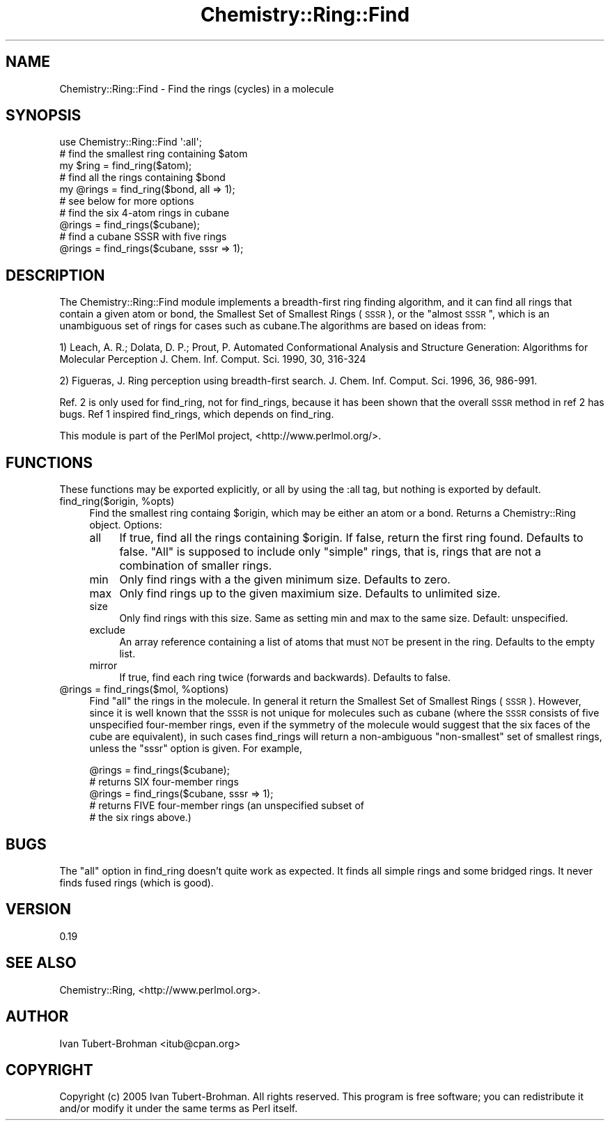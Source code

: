 .\" Automatically generated by Pod::Man 2.16 (Pod::Simple 3.05)
.\"
.\" Standard preamble:
.\" ========================================================================
.de Sh \" Subsection heading
.br
.if t .Sp
.ne 5
.PP
\fB\\$1\fR
.PP
..
.de Sp \" Vertical space (when we can't use .PP)
.if t .sp .5v
.if n .sp
..
.de Vb \" Begin verbatim text
.ft CW
.nf
.ne \\$1
..
.de Ve \" End verbatim text
.ft R
.fi
..
.\" Set up some character translations and predefined strings.  \*(-- will
.\" give an unbreakable dash, \*(PI will give pi, \*(L" will give a left
.\" double quote, and \*(R" will give a right double quote.  \*(C+ will
.\" give a nicer C++.  Capital omega is used to do unbreakable dashes and
.\" therefore won't be available.  \*(C` and \*(C' expand to `' in nroff,
.\" nothing in troff, for use with C<>.
.tr \(*W-
.ds C+ C\v'-.1v'\h'-1p'\s-2+\h'-1p'+\s0\v'.1v'\h'-1p'
.ie n \{\
.    ds -- \(*W-
.    ds PI pi
.    if (\n(.H=4u)&(1m=24u) .ds -- \(*W\h'-12u'\(*W\h'-12u'-\" diablo 10 pitch
.    if (\n(.H=4u)&(1m=20u) .ds -- \(*W\h'-12u'\(*W\h'-8u'-\"  diablo 12 pitch
.    ds L" ""
.    ds R" ""
.    ds C` ""
.    ds C' ""
'br\}
.el\{\
.    ds -- \|\(em\|
.    ds PI \(*p
.    ds L" ``
.    ds R" ''
'br\}
.\"
.\" Escape single quotes in literal strings from groff's Unicode transform.
.ie \n(.g .ds Aq \(aq
.el       .ds Aq '
.\"
.\" If the F register is turned on, we'll generate index entries on stderr for
.\" titles (.TH), headers (.SH), subsections (.Sh), items (.Ip), and index
.\" entries marked with X<> in POD.  Of course, you'll have to process the
.\" output yourself in some meaningful fashion.
.ie \nF \{\
.    de IX
.    tm Index:\\$1\t\\n%\t"\\$2"
..
.    nr % 0
.    rr F
.\}
.el \{\
.    de IX
..
.\}
.\"
.\" Accent mark definitions (@(#)ms.acc 1.5 88/02/08 SMI; from UCB 4.2).
.\" Fear.  Run.  Save yourself.  No user-serviceable parts.
.    \" fudge factors for nroff and troff
.if n \{\
.    ds #H 0
.    ds #V .8m
.    ds #F .3m
.    ds #[ \f1
.    ds #] \fP
.\}
.if t \{\
.    ds #H ((1u-(\\\\n(.fu%2u))*.13m)
.    ds #V .6m
.    ds #F 0
.    ds #[ \&
.    ds #] \&
.\}
.    \" simple accents for nroff and troff
.if n \{\
.    ds ' \&
.    ds ` \&
.    ds ^ \&
.    ds , \&
.    ds ~ ~
.    ds /
.\}
.if t \{\
.    ds ' \\k:\h'-(\\n(.wu*8/10-\*(#H)'\'\h"|\\n:u"
.    ds ` \\k:\h'-(\\n(.wu*8/10-\*(#H)'\`\h'|\\n:u'
.    ds ^ \\k:\h'-(\\n(.wu*10/11-\*(#H)'^\h'|\\n:u'
.    ds , \\k:\h'-(\\n(.wu*8/10)',\h'|\\n:u'
.    ds ~ \\k:\h'-(\\n(.wu-\*(#H-.1m)'~\h'|\\n:u'
.    ds / \\k:\h'-(\\n(.wu*8/10-\*(#H)'\z\(sl\h'|\\n:u'
.\}
.    \" troff and (daisy-wheel) nroff accents
.ds : \\k:\h'-(\\n(.wu*8/10-\*(#H+.1m+\*(#F)'\v'-\*(#V'\z.\h'.2m+\*(#F'.\h'|\\n:u'\v'\*(#V'
.ds 8 \h'\*(#H'\(*b\h'-\*(#H'
.ds o \\k:\h'-(\\n(.wu+\w'\(de'u-\*(#H)/2u'\v'-.3n'\*(#[\z\(de\v'.3n'\h'|\\n:u'\*(#]
.ds d- \h'\*(#H'\(pd\h'-\w'~'u'\v'-.25m'\f2\(hy\fP\v'.25m'\h'-\*(#H'
.ds D- D\\k:\h'-\w'D'u'\v'-.11m'\z\(hy\v'.11m'\h'|\\n:u'
.ds th \*(#[\v'.3m'\s+1I\s-1\v'-.3m'\h'-(\w'I'u*2/3)'\s-1o\s+1\*(#]
.ds Th \*(#[\s+2I\s-2\h'-\w'I'u*3/5'\v'-.3m'o\v'.3m'\*(#]
.ds ae a\h'-(\w'a'u*4/10)'e
.ds Ae A\h'-(\w'A'u*4/10)'E
.    \" corrections for vroff
.if v .ds ~ \\k:\h'-(\\n(.wu*9/10-\*(#H)'\s-2\u~\d\s+2\h'|\\n:u'
.if v .ds ^ \\k:\h'-(\\n(.wu*10/11-\*(#H)'\v'-.4m'^\v'.4m'\h'|\\n:u'
.    \" for low resolution devices (crt and lpr)
.if \n(.H>23 .if \n(.V>19 \
\{\
.    ds : e
.    ds 8 ss
.    ds o a
.    ds d- d\h'-1'\(ga
.    ds D- D\h'-1'\(hy
.    ds th \o'bp'
.    ds Th \o'LP'
.    ds ae ae
.    ds Ae AE
.\}
.rm #[ #] #H #V #F C
.\" ========================================================================
.\"
.IX Title "Chemistry::Ring::Find 3"
.TH Chemistry::Ring::Find 3 "2016-02-11" "perl v5.10.0" "User Contributed Perl Documentation"
.\" For nroff, turn off justification.  Always turn off hyphenation; it makes
.\" way too many mistakes in technical documents.
.if n .ad l
.nh
.SH "NAME"
Chemistry::Ring::Find \- Find the rings (cycles) in a molecule
.SH "SYNOPSIS"
.IX Header "SYNOPSIS"
.Vb 1
\&    use Chemistry::Ring::Find \*(Aq:all\*(Aq;
\&
\&    # find the smallest ring containing $atom
\&    my $ring = find_ring($atom);
\&
\&    # find all the rings containing $bond
\&    my @rings = find_ring($bond, all => 1);
\&
\&    # see below for more options
\&
\&    # find the six 4\-atom rings in cubane
\&    @rings = find_rings($cubane);
\&
\&    # find a cubane SSSR with five rings
\&    @rings = find_rings($cubane, sssr => 1);
.Ve
.SH "DESCRIPTION"
.IX Header "DESCRIPTION"
The Chemistry::Ring::Find module implements a breadth-first ring finding
algorithm, and it can find all rings that contain a given atom or bond, the
Smallest Set of Smallest Rings (\s-1SSSR\s0), or the \*(L"almost \s-1SSSR\s0\*(R", which is an
unambiguous set of rings for cases such as cubane.The algorithms are  based on
ideas from:
.PP
1) Leach, A. R.; Dolata, D. P.; Prout, P. Automated Conformational Analysis and
Structure Generation: Algorithms for Molecular Perception J. Chem. Inf. Comput.
Sci. 1990, 30, 316\-324
.PP
2) Figueras, J. Ring perception using breadth-first search. J. Chem. Inf.
Comput.  Sci. 1996, 36, 986\-991.
.PP
Ref. 2 is only used for find_ring, not for find_rings, because it has been
shown that the overall \s-1SSSR\s0 method in ref 2 has bugs. Ref 1 inspired
find_rings, which depends on find_ring.
.PP
This module is part of the PerlMol project, <http://www.perlmol.org/>.
.SH "FUNCTIONS"
.IX Header "FUNCTIONS"
These functions may be exported explicitly, or all by using the :all tag, but
nothing is exported by default.
.ie n .IP "find_ring($origin, %opts)" 4
.el .IP "find_ring($origin, \f(CW%opts\fR)" 4
.IX Item "find_ring($origin, %opts)"
Find the smallest ring containg \f(CW$origin\fR, which may be either an atom or a bond.
Returns a Chemistry::Ring object. Options:
.RS 4
.IP "all" 4
.IX Item "all"
If true, find all the rings containing \f(CW$origin\fR. If false, return the first ring
found. Defaults to false. \*(L"All\*(R" is supposed to include only \*(L"simple\*(R" rings,
that is, rings that are not a combination of smaller rings.
.IP "min" 4
.IX Item "min"
Only find rings with a the given minimum size. Defaults to zero.
.IP "max" 4
.IX Item "max"
Only find rings up to the given maximium size. Defaults to unlimited size.
.IP "size" 4
.IX Item "size"
Only find rings with this size. Same as setting min and max to the same size.
Default: unspecified.
.IP "exclude" 4
.IX Item "exclude"
An array reference containing a list of atoms that must \s-1NOT\s0 be present in the
ring. Defaults to the empty list.
.IP "mirror" 4
.IX Item "mirror"
If true, find each ring twice (forwards and backwards). Defaults to false.
.RE
.RS 4
.RE
.ie n .IP "@rings\fR = find_rings($mol, \f(CW%options)" 4
.el .IP "\f(CW@rings\fR = find_rings($mol, \f(CW%options\fR)" 4
.IX Item "@rings = find_rings($mol, %options)"
Find \*(L"all\*(R" the rings in the molecule. In general it return the Smallest Set of
Smallest Rings (\s-1SSSR\s0). However, since it is well known that the \s-1SSSR\s0 is not
unique for molecules such as cubane (where the \s-1SSSR\s0 consists of five
unspecified four-member rings, even if the symmetry of the molecule would
suggest that the six faces of the cube are equivalent), in such cases
find_rings will return a non-ambiguous \*(L"non-smallest\*(R" set of smallest rings,
unless the \*(L"sssr\*(R" option is given. For example,
.Sp
.Vb 2
\&    @rings = find_rings($cubane);
\&    # returns SIX four\-member rings
\&
\&    @rings = find_rings($cubane, sssr => 1);
\&    # returns FIVE four\-member rings (an unspecified subset of
\&    # the six rings above.)
.Ve
.SH "BUGS"
.IX Header "BUGS"
The \*(L"all\*(R" option in find_ring doesn't quite work as expected. It finds all
simple rings and some bridged rings. It never finds fused rings (which is good).
.SH "VERSION"
.IX Header "VERSION"
0.19
.SH "SEE ALSO"
.IX Header "SEE ALSO"
Chemistry::Ring, <http://www.perlmol.org>.
.SH "AUTHOR"
.IX Header "AUTHOR"
Ivan Tubert-Brohman <itub@cpan.org>
.SH "COPYRIGHT"
.IX Header "COPYRIGHT"
Copyright (c) 2005 Ivan Tubert-Brohman. All rights reserved. This program is
free software; you can redistribute it and/or modify it under the same terms as
Perl itself.
